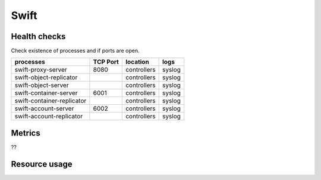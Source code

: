 .. _Monitoring-Ost-swift:

Swift
-----

Health checks
`````````````

Check existence of processes and if ports are open.

+------------------------------+----------------+---------------+---------------------------+
| processes                    | TCP Port       | location      | logs                      |
+==============================+================+===============+===========================+
| swift-proxy-server           | 8080           | controllers   | syslog                    |
+------------------------------+----------------+---------------+---------------------------+
| swift-object-replicator      |                | controllers   | syslog                    |
+------------------------------+----------------+---------------+---------------------------+
| swift-object-server          |                | controllers   | syslog                    |
+------------------------------+----------------+---------------+---------------------------+
| swift-container-server       | 6001           | controllers   | syslog                    |
+------------------------------+----------------+---------------+---------------------------+
| swift-container-replicator   |                | controllers   | syslog                    |
+------------------------------+----------------+---------------+---------------------------+
| swift-account-server         | 6002           | controllers   | syslog                    |
+------------------------------+----------------+---------------+---------------------------+
| swift-account-replicator     |                | controllers   | syslog                    |
+------------------------------+----------------+---------------+---------------------------+

Metrics
```````
??

Resource usage
```````````````
